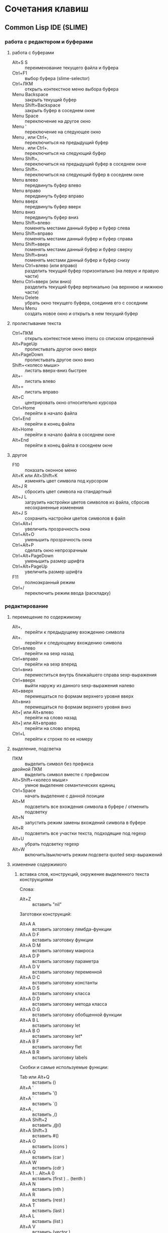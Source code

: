 #+STARTUP: content

* Сочетания клавиш
** Common Lisp IDE (SLIME)
*** работа с редактором и буферами
**** работа с буферами
- Alt+S S :: переименование текущего файла и буфера
- Ctrl+F1 :: выбор буфера (slime-selector)
- Ctrl+ЛКМ :: открыть контекстное меню выбора буфера
- Menu Backspace :: закрыть текущий буфер
- Menu Shift+Backspace :: закрыть буфер в соседнем окне
- Menu Space :: переключение на другое окно
- Menu ' :: переключение на следующее окно
- Menu , или Ctrl+, :: переключиться на предыдущий буфер
- Menu . или Ctrl+. :: переключиться на следующий буфер
- Menu Shift+, :: переключиться на предыдущий буфер в соседнем окне
- Menu Shift+. :: переключиться на следующий буфер в соседнем окне
- Menu влево :: передвинуть буфер влево
- Menu вправо :: передвинуть буфер вправо
- Menu вверх :: передвинуть буфер вверх
- Menu вниз :: передвинуть буфер вниз
- Menu Shift+влево :: поменять местами данный буфер и буфер слева
- Menu Shift+вправо :: поменять местами данный буфер и буфер справа
- Menu Shift+вверх :: поменять местами данный буфер и буфер сверху
- Menu Shift+вниз :: поменять местами данный буфер и буфер снизу
- Menu Ctrl+влево (или вправо) :: разделить текущий буфер горизонтально
     (на левую и правую части)
- Menu Ctrl+вверх (или вниз) :: разделить текущий буфер вертикально
     (на верхнюю и нижнюю части)
- Menu Delete :: убрать окно текущего буфера, соединив его с соседним
- Menu Menu :: создать новое окно и открыть в нем текущий буфер
**** пролистывание текста
- Ctrl+ПКМ :: открыть контекстное меню imenu со списком определений
- Alt+PageUp :: пролистывать другое окно вверх
- Alt+PageDown :: пролистывать другое окно вниз
- Shift+<колесо мыши> :: листать вверх-вниз быстрее
- Alt+- :: листать влево
- Alt+= :: листать вправо
- Alt+C :: центрировать окно относительно курсора
- Ctrl+Home :: перейти в начало файла
- Ctrl+End :: перейти в конец файла
- Alt+Home :: перейти в начало файла в соседнем окне
- Alt+End :: перейти в конец файла в соседнем окне
**** другое
- F10 :: показать оконное меню
- Alt+K или Alt+Shift+K :: изменять цвет символа под курсором
- Alt+J R :: сбросить цвет символа на стандартный
- Alt+J L :: загрузить настройки цветов символов из файла,
     сбросив несохраненные изменения
- Alt+J S :: сохранить настройки цветов символов в файл
- Ctrl+Alt+I :: увеличить прозрачность окна
- Ctrl+Alt+O :: уменьшить прозрачность окна
- Ctrl+Alt+P :: сделать окно непрозрачным
- Ctrl+Alt+PageDown :: уменьшить размер шрифта
- Ctrl+Alt+PageUp :: увеличить размер шрифта
- F11 :: полноэкранный режим
- Ctrl+/ :: переключить режим ввода (раскладку)
*** редактирование
**** перемещение по содержимому
- Alt+, :: перейти к предыдущему вхождению символа
- Alt+. :: перейти к следующему вхождению символа
- Ctrl+влево :: перейти на sexp назад
- Ctrl+вправо :: перейти на sexp вперед
- Ctrl+вниз :: переместиться внутрь ближайшего справа sexp-выражения
- Ctrl+вверх :: выйти наружу из данного sexp-выражения налево
- Alt+вверх :: перемещаться по формам верхнего уровня вверх
- Alt+вниз :: перемещаться по формам верхнего уровня вниз
- Alt+[ или Alt+влево :: перейти на слово назад
- Alt+] или Alt+вправо :: перейти на слово вперед
- Ctrl+L :: перейти к строке по ее номеру
**** выделение, подсветка
- ПКМ :: выделить символ без префикса
- двойной ПКМ :: выделить символ вместе с префиксом
- Alt+Shift+<колесо мыши> :: умное выделение семантических единиц
- Ctrl+Space :: начать выделение с данной позиции
- Alt+M :: подсветить все вхождения символа в буфере / отменить подсветку
- Alt+N :: запустить режим замены вхождений символа в буфере
- Alt+R :: подсветить все участки текста, подходящие под regexp
- Alt+U :: убрать подсветку regexp
- Alt+W :: включить/выключить режим подсвета quoted sexp-выражений
**** изменение содержимого
***** вставка слов, конструкций, окружение выделенного текста конструкциями
Слова:
- Alt+Z :: вставить "nil"
Заготовки конструкций:
- Alt+A A :: вставить заготовку лямбда-функции
- Alt+A D F :: вставить заготовку функции
- Alt+A D M :: вставить заготовку макроса
- Alt+A D P :: вставить заготовку параметра
- Alt+A D V :: вставить заготовку переменной
- Alt+A D C :: вставить заготовку константы
- Alt+A D S :: вставить заготовку класса
- Alt+A D D :: вставить заготовку метода класса
- Alt+A D G :: вставить заготовку обобщенной функции
- Alt+A B L :: вставить заготовку let
- Alt+A B O :: вставить заготовку let*
- Alt+A B F :: вставить заготовку flet
- Alt+A B R :: вставить заготовку labels
Скобки и самые используемые функции:
- Tab или Alt+Q :: вставить ()
- Alt+A ' :: вставить '()
- Alt+A ` :: вставить `()
- Alt+A , :: вставить ,()
- Alt+A Shift+2 :: вставить ,@()
- Alt+A Shift+3 :: вставить #()
- Alt+A O :: вставить (cons )
- Alt+A Q :: вставить (car )
- Alt+A W :: вставить (cdr )
- Alt+A 1 .. Alt+A 0 :: вставить (first ) .. (tenth )
- Alt+A N :: вставить (nth )
- Alt+A R :: вставить (rest )
- Alt+A T :: вставить (last )
- Alt+A L :: вставить (list )
- Alt+A V :: вставить (vector )
- Alt+A F :: вставить (funcall )
- Alt+A Y :: вставить (apply )
- Alt+A E :: вставить (eval )
- Alt+A U :: вставить (null )
- Alt+A S :: вставить (setf )
***** окружение выделенного текста парами
- Ctrl+Shift+8 :: ** (глобальная переменная)
- Ctrl+Shift+= :: ++ (глобальная константа)
- Ctrl+Shift+' :: "" (строка)
- Ctrl+Shift+\ :: || (идентификатор с произвольными символами)
- Ctrl+Shift+3 :: #||# (многострочный комментарий)
- Ctrl+; :: закомментировать sexp-выражение под курсором в #| ... |# или поднять
     комментарий на более высокий уровень
- Shift+Ctrl+; :: раскомментировать sexp-выражение из-под #| ... |#
***** другое
- Shift+Enter :: вставить новую строку и такой-же префикс однострочного комментария
- Alt+; :: закомментировать выделенный регион (строку) однострочным комментарием ; или
     раскомментировать (в том числе и многострочный комментарий #| ... |#)
- Ctrl+Insert :: дописать необходимое количество закрывающих скобок
- Shift+Backspace :: удалить часть строки до курсора
- Shift+Delete :: удалить часть строки от курсора
- Ctrl+Backspace :: удалить предыдущее s-выражение
- Ctrl+Delete :: удалить следующее s-выражение
- Shift+Tab :: удалить пару скобок текущего s-выражения, склеив его с вышележащим
- Ctrl+= :: переключение написания слова abc->Abc->ABC->abc
- Ctrl+\ :: удалить все непечатаемые символы вокруг курсора и вставить 1 пробел
- Ctrl+Tab :: выровнять текущее s-выражение, строку или выделенный регион
**** другое
- Ctrl+Menu :: переключение режима редактирования (символы - s-выражения)
- Ctrl+Shift+V :: открыть меню предыдущих вставок для выбора вставки
- Alt+/ :: узнать количество вхождений и номер вхождения данного символа
- СКМ :: свернуть/развернуть sexp
- Ctrl+Shift+F :: поиск в буфере по regexp и вывод результатов в отдельный буфер
- F2 :: открыть меню автозавершения
- Alt+T :: в режиме автозавершения, войти в режим фильтрации
- Ctrl+X L :: узнать количество строк в файле
*** исполнение, REPL
**** SLIME REPL
- Ctrl+Pause :: очистить буфер
- Pause Delete :: очистить вывод предыдущей команды (до предыдущего приглашения)
- Pause Backspace :: очистить текущий ввод
- Enter :: перейти на следующую строку с выравниванием
- Сtrl+Enter :: закрыть скобки и исполнить команду
- Alt+вверх :: перебор предыдущих команд (вверх по истории) и вставка после приглашения
- Alt+вниз :: перебор предыдущих команд (вниз по истории) и вставка после приглашения
- Alt+Shift+вверх :: перемещение по предыдущим приглашениям вверх
- Alt+Shift+вниз :: перемещение по предыдущим приглашениям вниз
**** общие команды SLIME
- Alt+Enter :: исполнить последнее выражение перед курсором и вставить результат тут же
- Shift+Escape :: прервать исполнение программы
- Alt+E :: интерактивный интерпретатор в минибуфере
- Alt+D :: редактировать значение переменной в отдельном буфере, по <Ctrl+C Ctrl+C>
     сохранять изменения
- Alt+F :: вызов Inspector для значения переменной
- Ctrl+Alt+F :: вызов Inspector для функции под курсором
- F3 :: принудительно вызвать подсказку аргументов функции/макроса
- F4 :: выполнить последнее перед курсором выражение
- Ctrl+F4 :: выполнить последнее перед курсором выражение и напечатать результат
     в новый буфер
- Ctrl+Enter :: скопировать последнее перед курсором выражение в REPL и выполнить
- F5 :: выполнить выделенную область
- Ctrl+F5 :: выполнить выделенную область и напечатать результат в отдельный буфер
- F6 :: выполнить defun
- Shift+F6 :: скопировать в REPL вызов функции вида "(foo )" и установить курсор перед
     правой скобкой
- Ctrl+F6 :: форсировать переопределение defvar слева от курсора
- F7 :: выполнить весь текущий буфер
- F8 :: однократное раскрытие макроса и печать результата в отдельный буфер
- Shift+F8 :: полное раскрытие макроса и печать результата в отдельный буфер
- F9 :: завершить форму, вставив имена аргументов из определения
**** SLIME Debugger
- T :: показать описание состояния локальных переменных выбранного фрейма
- V :: перейти к коду, выполняющемуся на выбранном фрейме
- E :: вызвать отладочный REPL в текущем фрейме
- D :: вызвать отладочный REPL в текущем фрейме с печатью результата в отдельный буфер
- Shift+D :: дизассемблировать функцию выбранного фрейма
- I :: вызвать отладочный REPL и инспектировать результат в отдельном буфере
- Ctrl+C Ctrl+C :: перекомпилировать код выбранного фрейма
- A :: исполнить перезапуск "отбой" (abort)
- Q :: исполнить перезапуск "выход" (quit)
- C :: исполнить перезапуск "продолжение" (continue)
- 0..9 :: исполнить перезапуск с выбранным номером
- N :: перемещаться по стеку фреймов вверх
- Alt+N :: перемещаться по стеку фреймов вверх с показом кода и состояния локальных переменных
- P :: перемещаться по стеку фреймов вниз
- Alt+P :: перемещаться по стеку фреймов вниз с показом кода и состояния локальных переменных
- > :: перейти к нижнему (первому в порядке вызовов) фрейму
- < :: перейти к верхнему (последнему в порядке вызовов) фрейму
- S :: шаг к следующему выражению в фрейме
- X :: шаг к следующей форме в текущей функции
- O :: шаг наружу - дождаться завершения работы текущей функции
- R :: перезапуск фрейма с теми же значениями аргументов
- Shift+R :: завершить выполнение фрейма и вернуть введенное с клавиатуры значение
- Shift+B :: выйти из SLDB и выполнить отладку средствами Лиспа
- Shift+C :: инспектировать отлаживаемое условие
- Shift+; :: вызвать отладочный REPL
- Shift+A :: вызвать GDB на текущем Лисп-процессе
**** SLIME Inspector
- Q :: выход
- Tab :: переместить курсор к следующему значению
- Shift+Tab :: переместить курсор к предыдущему значению
- Enter :: инспектировать значение под курсором
- L :: возврат на шаг назад по истории инспектирования
- N или Space :: переход на шаг вперед по истории инспектирования
- Alt+Enter :: сохранить значение под курсором в переменной *
- D :: описать значение под курсором в отдельном буфере
- P :: pretty-print значения под курсором в отдельном буфере
- E :: исполнить выражение в контексте исследуемого значения
- G :: обновить информацию
- V :: переключение между подробным/кратким режимами описания
- . :: показать источник значения под курсором
- > :: переход в конец буфера
**** исполнение команд Emacs и Emacs Lisp
- Ctrl+J :: в режиме lisp-interaction-mode исполнить последнее выражение и
     напечатать результат тут же
- Ctrl+X Ctrl+E :: в режиме emacs-lisp-mode исполнить последнее выражение
- Alt+X :: исполнить команду в минибуфере
- Ctrl+Alt+X :: исполнить команду оболочки (shell command)
- Shift+Ctrl+Alt+X :: повторить последнюю команду оболочки в минибуфере
- Alt+Shift+; :: исполнить выражение Emacs Lisp в минибуфере
*** получение справочной информации
**** Common Lisp
***** встроенная документация
- Ctrl+Alt+ЛКМ или Alt+I :: получить документацию о символе по щелчку по нему
     во всплывающей подсказке
- F1 F2 D :: получить описание символа по имени
- F1 F2 F :: получить описание функции по имени
***** Common Lisp HyperSpec
- F1 F1 :: найти информацию о символе в Common Lisp HyperSpec
- F1 F2 ~ :: описание управляющей последовательности format в CLHS
- F1 F2 # :: найти информацию о макросах чтения ('#', '(', ...) в CLHS
***** apropos
- F1 F2 A :: получить список только внешних символов по части имени
- F1 F2 Z :: получить список внешних и внутренних символов по части имени
- F1 F2 P :: получить список внешних символов в пакете
В режиме slime-apropos:
- L или Ctrl+M :: получить описание символа, на который указывает курсор
- J :: переместить курсор к следующему символу
- K :: переместить курсор к предыдущему символу
**** Emacs
***** общая информация
- F1 ? :: справка по возможностям F1
- F1 i :: открыть info, браузер по справочной информации
- F1 f :: получить справку о команде
- F1 a :: найти команду по regexp и получить справку
***** информация о сочетаниях клавиш
- F1 k или Ctrl+H k :: получить информацию о сочетании клавиш
- F1 b :: список всех действующих сочетаний клавиш
*** борьба с багами
**** неправильное определение границ символа при наличии префикса ,@
- Alt+B :: вставить пробелы между префиксом ,@ и символом по всему файлу
     (кроме строк и комментариев); эти пробелы будут удалены после сохранения
** org-mode
*** разделы и подразделы
- Tab или СКМ :: настройка показа структуры подразделов для данного раздела
- Shift+Tab или Shift+СКМ :: настройка показа подразделов для всех разделов
- Ctrl+Enter :: создать новый подраздел того же уровня после данного
- Alt+Enter :: создать новый подраздел того же уровня на месте данного
- Alt+Shift+Enter :: создать новый TODO-подраздел того же уровня
- Ctrl+` :: (в глобальном TODO-списке - T или Ctrl+C Ctrl+T) пометить раздел как
     TODO / DELAYED / INPROGRESS / DONE / CANCELED / либо убрать пометку
- Alt+Shift+<влево/вправо> :: горизонтальное перемещение раздела
- Alt+Shift+<влево/вправо> :: горизонтальное перемещение раздела со всем содержимым
     и подразделами
*** списки
- Alt+Enter :: создать новый пункт списка
- Alt+Shift+Enter :: создать новый пункт списка с флажком
- Ctrl+C Ctrl+C :: переключить флажок в пункте списка
- Ctrl+C - :: изменить стиль списка
*** таблицы
- Ctrl+C | :: создать таблицу заданного размера либо превратить текст в таблицу
- Ctrl+C Ctrl+C :: выровнять таблицу
- Tab :: перейти в ячейку справа
- Shift+Tab :: перейти в ячейку слева
- Enter :: перейти в ячейку снизу
- Alt+Shift+<влево> :: удалить текущий стобец
- Alt+Shift+<вправо> :: вставить новый столбец слева от курсора
- Alt+Shift+<вверх> :: удалить текущую строку
- Alt+Shift+<вниз> :: вставить новую строку сверху от курсора
- Ctrl+U Alt+Shift+<вниз> :: вставить новую строку снизу от курсора
- Ctrl+C - :: вставить разделитель снизу от курсора
- Ctrl+C Enter :: вставить разделитель снизу от курсора и перейти на следующую строку
- Shift+Enter :: перейти на следующую строку с копированием значения
- Ctrl+C ` :: редактировать ячейку в отдельном буфере
*** код
- Ctrl+C Ctrl+C :: исполнить код и вставить результат после блока
*** другое
- Ctrl+C L :: поместить ссылку на org-файл в хранилище ссылок
- Ctrl+C Ctrl+L :: открыть буфер хранилища ссылок и вставить ссылку
- Ctrl+C A :: открыть меню команд Agenda
- Ctrl+C Ctrl+Z :: создать и вставить заметку с указанием времени и даты
- Ctrl+C Ctrl+S :: вставить пометку "запланировано:" с датой
- Ctrl+C Ctrl+D :: вставить пометку "крайний срок:" с датой
- Alt+<влево/вправо> :: горизонтальное перемещение (изменять глубину)
- Alt+<вверх/вниз> :: вертикальное перемещение (изменять порядок)
- Ctrl+C / :: выбор типа элементов для показа в разреженном дереве
- Ctrl+C Ctrl+X \ :: включить/выключить красивое отображение под- и надстрочных знаков
- Ctrl+C C J :: поместить запись с указанием времени и даты в журнал
** magit
В файловых буферах, относящихся к файлам из репозитория git:
- Ctrl+X G :: вызвать magit-status
- Ctrl+X Alt+G :: показать список команд, доступных для проекта
- Ctrl+C Alt+G :: показать список команд, доступных для файла
